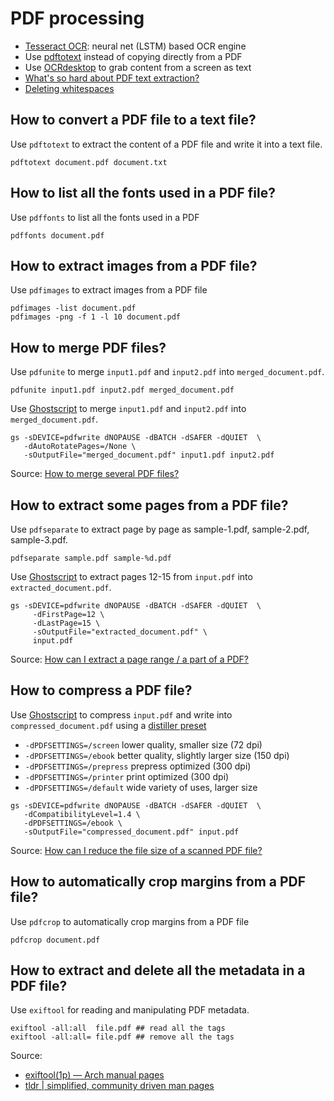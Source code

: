 * PDF processing

  - [[https://github.com/tesseract-ocr/tesseract][Tesseract OCR]]: neural net (LSTM) based OCR engine
  - Use [[https://www.xpdfreader.com/pdftotext-man.html][pdftotext]] instead of copying directly from a PDF
  - Use [[https://wiki.archlinux.org/index.php/Ocrdesktop][OCRdesktop]] to grab content from a screen as text
  - [[https://filingdb.com/b/pdf-text-extraction][What's so hard about PDF text extraction?]]
  - [[https://www.emacswiki.org/emacs/DeletingWhitespace][Deleting whitespaces]]

** How to convert a PDF file to a text file?

   Use =pdftotext= to extract the content of a PDF file and write it into a text
   file.

   #+begin_src shell
     pdftotext document.pdf document.txt
   #+end_src

** How to list all the fonts used in a PDF file?

   Use =pdffonts= to list all the fonts used in a PDF

   #+begin_src shell
     pdffonts document.pdf
   #+end_src

** How to extract images from a PDF file?

   Use =pdfimages= to extract images from a PDF file

   #+begin_src shell
     pdfimages -list document.pdf
     pdfimages -png -f 1 -l 10 document.pdf
   #+end_src

** How to merge PDF files?

   Use =pdfunite= to merge =input1.pdf= and =input2.pdf= into
   =merged_document.pdf=.

   #+begin_src shell
     pdfunite input1.pdf input2.pdf merged_document.pdf
   #+end_src

   Use [[https://en.wikipedia.org/wiki/Ghostscript][Ghostscript]] to merge =input1.pdf= and =input2.pdf= into
   =merged_document.pdf=.

   #+begin_src shell
     gs -sDEVICE=pdfwrite dNOPAUSE -dBATCH -dSAFER -dQUIET  \
        -dAutoRotatePages=/None \
        -sOutputFile="merged_document.pdf" input1.pdf input2.pdf
   #+end_src

   Source: [[https://askubuntu.com/a/257170][How to merge several PDF files?]]

** How to extract some pages from a PDF file?

   Use =pdfseparate= to extract page by page as sample-1.pdf, sample-2.pdf,
   sample-3.pdf.

   #+begin_src shell
     pdfseparate sample.pdf sample-%d.pdf
   #+end_src

   Use [[https://en.wikipedia.org/wiki/Ghostscript][Ghostscript]] to extract pages 12-15 from =input.pdf= into
   =extracted_document.pdf=.

   #+begin_src shell
     gs -sDEVICE=pdfwrite dNOPAUSE -dBATCH -dSAFER -dQUIET  \
          -dFirstPage=12 \
          -dLastPage=15 \
          -sOutputFile="extracted_document.pdf" \
          input.pdf
   #+end_src

   Source: [[https://askubuntu.com/a/282105/933499][How can I extract a page range / a part of a PDF?]]

** How to compress a PDF file?

   Use [[https://en.wikipedia.org/wiki/Ghostscript][Ghostscript]] to compress =input.pdf= and write into
   =compressed_document.pdf= using a [[https://www.ghostscript.com/doc/current/VectorDevices.htm#distillerparams][distiller preset]]
   - =-dPDFSETTINGS=/screen= lower quality, smaller size (72 dpi)
   - =-dPDFSETTINGS=/ebook=  better quality, slightly larger size (150
     dpi)
   - =-dPDFSETTINGS=/prepress= prepress optimized (300 dpi)
   - =-dPDFSETTINGS=/printer=  print optimized (300 dpi)
   - =-dPDFSETTINGS=/default= wide variety of uses, larger size

   #+begin_src shell
     gs -sDEVICE=pdfwrite dNOPAUSE -dBATCH -dSAFER -dQUIET  \
        -dCompatibilityLevel=1.4 \
        -dPDFSETTINGS=/ebook \
        -sOutputFile="compressed_document.pdf" input.pdf
   #+end_src

   Source: [[https://askubuntu.com/a/256449/933499][How can I reduce the file size of a scanned PDF file?]]
** How to automatically crop margins from a PDF file?

   Use =pdfcrop= to automatically crop margins from a PDF file

   #+begin_src shell
     pdfcrop document.pdf
   #+end_src

** How to extract and delete all the metadata in a PDF file?

   Use =exiftool= for reading and manipulating PDF metadata.

   #+begin_src shell
     exiftool -all:all  file.pdf ## read all the tags
     exiftool -all:all= file.pdf ## remove all the tags
   #+end_src

   Source:
   - [[https://man.archlinux.org/man/exiftool.1p][exiftool(1p) — Arch manual pages]]
   - [[https://tldr.ostera.io/exiftool][tldr | simplified, community driven man pages]]
